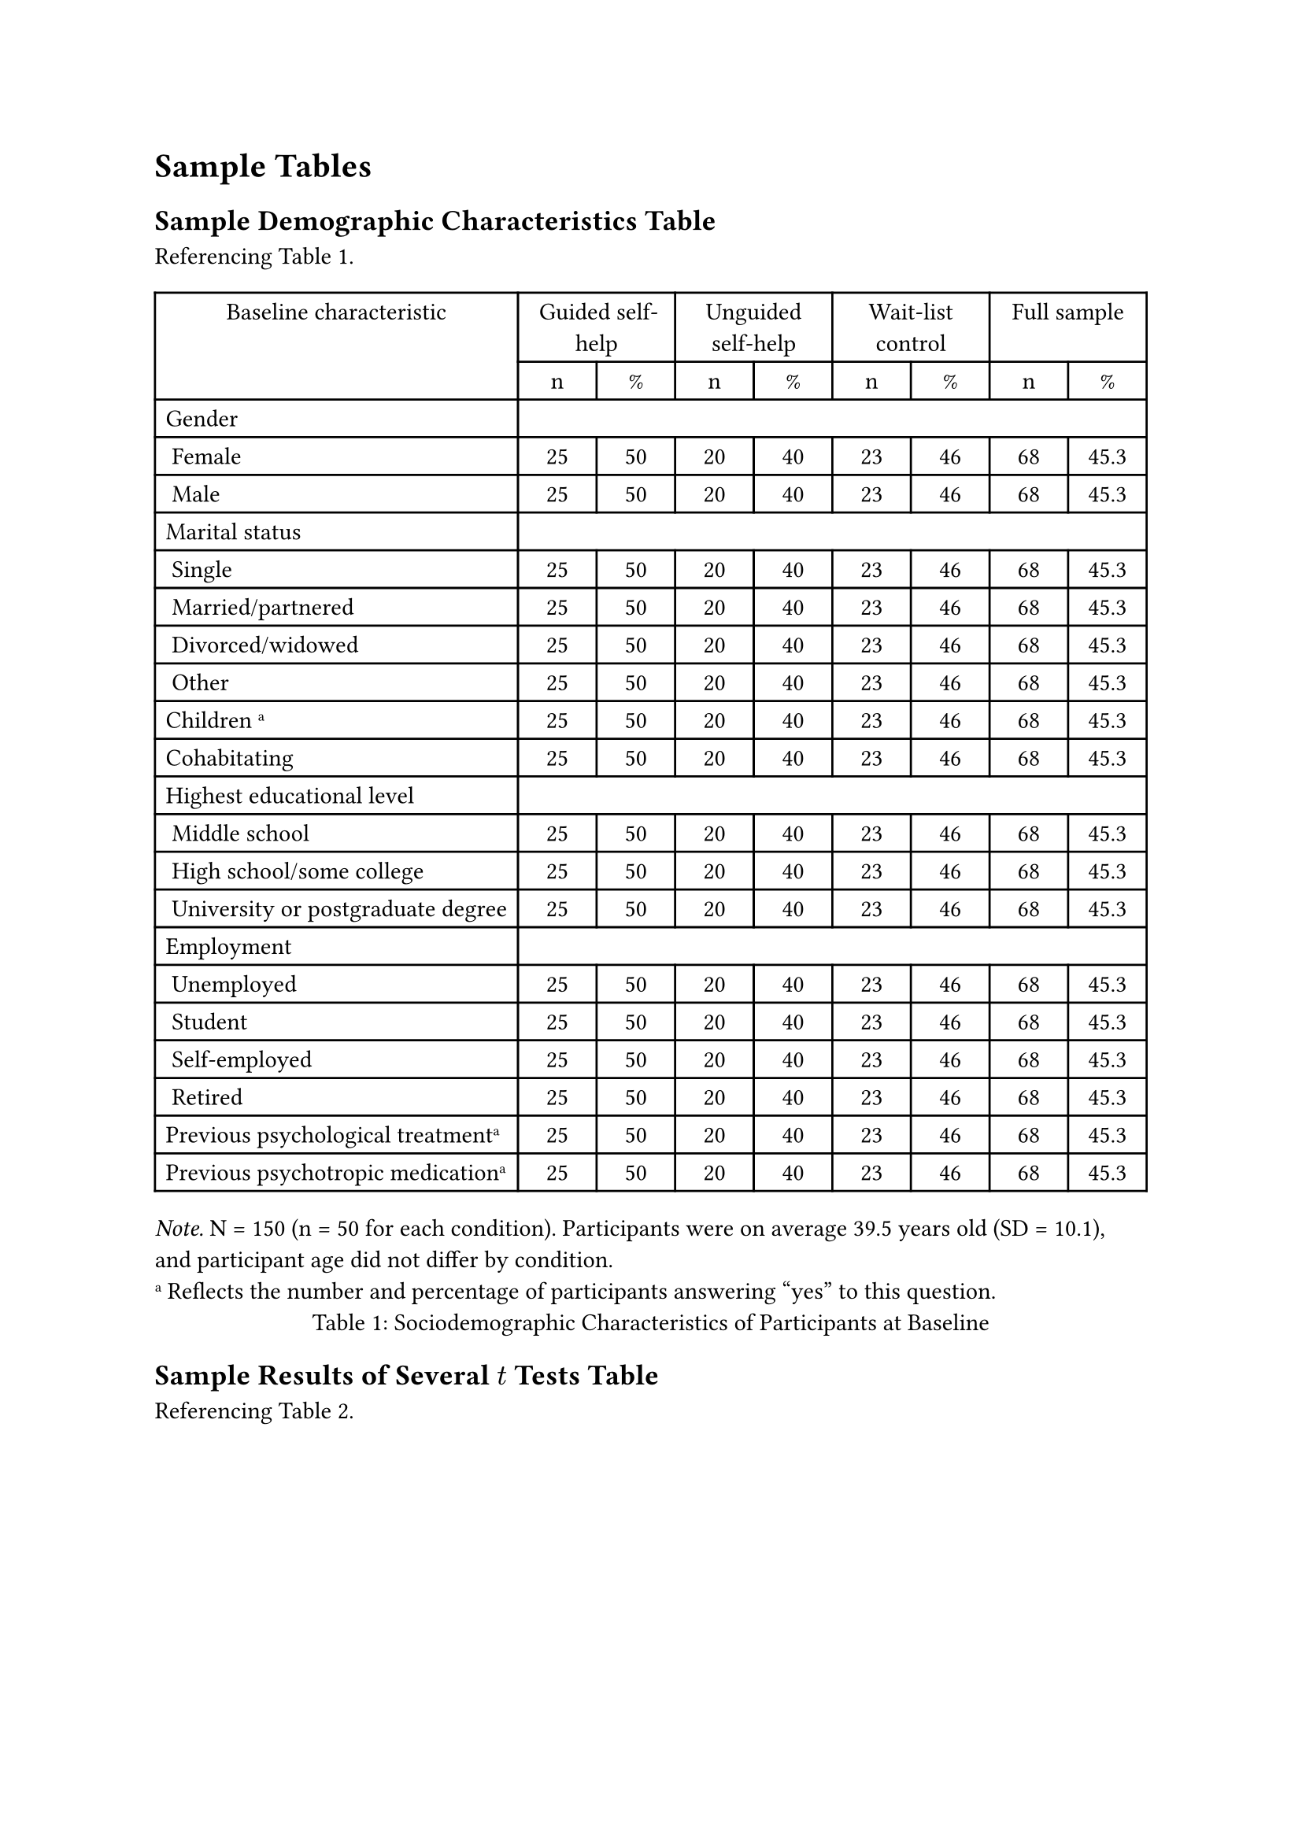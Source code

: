 = Sample Tables
// Sample tables taken from https://apastyle.apa.org/style-grammar-guidelines/tables-figures/sample-tables
== Sample Demographic Characteristics Table
Referencing @table:sample-demographic-characteristics.

#figure(
  [
    #table(
      align: (x, y) => if (y == 0 or y == 1) and x >= 0 {
        center
      } else if x == 0 and y > 0 {
        left
      } else {
        center
      },
      columns: (auto, 1fr, 1fr, 1fr, 1fr, 1fr, 1fr, 1fr, 1fr),
      table.header(
        table.hline(),
        table.cell(rowspan: 2)[Baseline characteristic],
        table.cell(colspan: 2)[Guided self-help],
        table.cell(colspan: 2)[Unguided self-help],
        table.cell(colspan: 2)[Wait-list control],
        table.cell(colspan: 2)[Full sample],
        table.hline(),
        [n],
        [%],
        [n],
        [%],
        [n],
        [%],
        [n],
        [%],
      ),
      table.hline(),
      [Gender],
      table.cell(colspan: 8)[],
      [~Female],
      [25], [50], [20], [40], [23], [46], [68], [45.3],
      [~Male],
      [25], [50], [20], [40], [23], [46], [68], [45.3],
      [Marital status],
      table.cell(colspan: 8)[],
      [~Single],
      [25], [50], [20], [40], [23], [46], [68], [45.3],
      [~Married/partnered],
      [25], [50], [20], [40], [23], [46], [68], [45.3],
      [~Divorced/widowed],
      [25], [50], [20], [40], [23], [46], [68], [45.3],
      [~Other],
      [25], [50], [20], [40], [23], [46], [68], [45.3],
      [Children #super([a])],
      [25], [50], [20], [40], [23], [46], [68], [45.3],
      [Cohabitating],
      [25], [50], [20], [40], [23], [46], [68], [45.3],
      [Highest educational level], table.cell(colspan: 8)[],
      [~Middle school], [25], [50], [20], [40], [23], [46], [68], [45.3],
      [~High school/some college], [25], [50], [20], [40], [23], [46], [68], [45.3],
      [~University or postgraduate degree], [25], [50], [20], [40], [23], [46], [68], [45.3],
      [Employment], table.cell(colspan: 8)[],
      [~Unemployed], [25], [50], [20], [40], [23], [46], [68], [45.3],
      [~Student], [25], [50], [20], [40], [23], [46], [68], [45.3],
      [~Self-employed], [25], [50], [20], [40], [23], [46], [68], [45.3],
      [~Retired], [25], [50], [20], [40], [23], [46], [68], [45.3],
      [Previous psychological treatment#super[a]], [25], [50], [20], [40], [23], [46], [68], [45.3],
      [Previous psychotropic medication#super[a]], [25], [50], [20], [40], [23], [46], [68], [45.3],
      table.hline(),
    )
    #set align(left)
    _Note._
    N = 150 (n = 50 for each condition). Participants were on average 39.5 years old (SD = 10.1), and participant age did not differ by condition.\
    #super[a] Reflects the number and percentage of participants answering “yes” to this question.
  ],
  caption: [Sociodemographic Characteristics of Participants at Baseline],
) <table:sample-demographic-characteristics>

== Sample Results of Several $t$ Tests Table
Referencing @table:sample-results-of-several-t-tests.

#figure(
  [
    #table(
      align: (x, y) => if (y == 0 or y == 1) and x >= 0 {
        center
      } else if x == 0 and y > 0 {
        left
      } else {
        center
      },
      columns: (auto, 1fr, 1fr, 1fr, 1fr, 1fr, 1fr, 1fr),
      table.header(
        table.hline(),
        table.cell(rowspan: 2)[Logistic parameter],
        table.cell(colspan: 2)[9-year-olds],
        table.cell(colspan: 2)[16-year-olds],
        table.cell(rowspan: 2)[$t(40)$],
        table.cell(rowspan: 2)[$p$],
        table.cell(rowspan: 2)[Cohen's $d$],
        table.hline(),
        [M],
        [SD],
        [M],
        [SD],
      ),
      table.hline(),
      [Maximum asymptote, proportion],
      [0.85], [0.05], [0.90], [0.04], [2.56], [.014], [.63],
      [Crossover, in ms],
      [500], [50], [450], [40], [2.34], [.024], [.56],
      [Slope, as change in proportion per ms],
      [.002], [.0005], [.0025], [.0004], [2.56], [.014], [.63],
      table.hline(),
    )
    #set align(left)
    _Note._
    For each subject, the logistic function was fit to target fixations separately. The maximum asymptote is the asymptotic degree of looking at the end of the time course of fixations. The crossover point is the point in time the function crosses the midway point between peak and baseline. The slope represents the rate of change in the function measured at the crossover. Mean parameter values for each of the analyses are shown for the 9-year-olds (n = 24) and 16-year-olds (n = 18), as well as the results of t tests (assuming unequal variance) comparing the parameter estimates between the two ages.
  ],
  caption: [Results of Curve-Fitting Analysis Examining the Time Course of Fixations to the Target],
) <table:sample-results-of-several-t-tests>

== Sample Correlation Table
Referencing @table:sample-correlation.

#figure(
  [
    #table(
      align: (x, y) => if y == 0 and x >= 0 {
        center
      } else if x == 0 and y > 0 {
        left
      } else {
        center
      },
      columns: (auto, 1fr, 1fr, 1fr, 1fr, 1fr, 1fr, 1fr, 1fr, 1fr, 1fr),
      table.hline(),
      table.header(
        [Variable],
        [_n_],
        [_M_],
        [_SD_],
        [1],
        [2],
        [3],
        [4],
        [5],
        [6],
        [7],
      ),
      [1. Internal-external status#super[a]], [3,697], [0.43], [0.49], [-], [-], [-], [-], [-], [-], [-],
      [2. Manager job performance], [2,134], [3.14], [0.62], [-.08\*\*], [-], [-], [-], [-], [-], [-],
      [3. Starting salary#super[b]], [3,697], [1.01], [0.27], [.45\*\*], [-.01], [-], [-], [-], [-], [-],
      [4. Subsequent promotion], [3,697], [0.33], [0.47], [.08\*\*], [-.07\*\*], [.04\*], [-], [-], [-], [-],
      [5. Organizational tenure], [3,697], [6.45], [6.62], [-.29\*\*], [.09\*\*], [.01], [.09\*\*], [-], [-], [-],
      [6. Unit service performance#super[c]], [3,505], [85.00], [6.98], [-.25\*\*], [-.39\*\*], [.24\*\*], [.08\*\*], [.01], [-], [-],
      [7. Unit financial performance#super[c]], [694], [42.61], [5.86], [.00], [-.03], [.12\*], [-.07], [-.02], [.16\*\*], [-],
      table.hline(),
    )
    #set align(left)
    #super[a] 0 = internal hires and 1 = external hires.\
    #super[b] A linear transformation was performed on the starting salary values to maintain pay practice confidentiality. The standard deviation (0.27) can be interpreted as 27% of the average starting salary for all managers. Thus, ±1 SD includes a range of starting salaries from 73% (i.e., 1.00 – 0.27) to 127% (i.e., 1.00 + 0.27) of the average starting salaries for all managers.\
    #super[c] Values reflect the average across 3 years of data.\
    #super[\*]$p < .05$. #super[\*\*]$p < .01$.
  ],
  caption: [Descriptive Statistics and Correlations for Study Variables],
) <table:sample-correlation>
